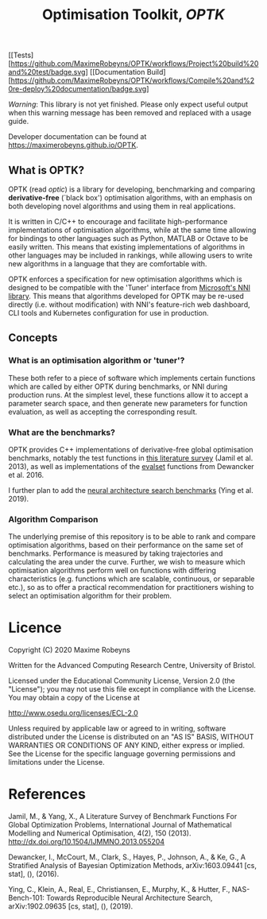 #+TITLE: Optimisation Toolkit, /OPTK/

[[Tests][https://github.com/MaximeRobeyns/OPTK/workflows/Project%20build%20and%20test/badge.svg] [[Documentation
Build][https://github.com/MaximeRobeyns/OPTK/workflows/Compile%20and%20re-deploy%20documentation/badge.svg]

/Warning/: This library is not yet finished. Please only expect useful output
when this warning message has been removed and replaced with a usage guide.

Developer documentation can be found at https://maximerobeyns.github.io/OPTK.

** What is OPTK?

OPTK (read /optic/) is a library for developing, benchmarking and comparing
*derivative-free* (`black box') optimisation algorithms, with an emphasis on
both developing novel algorithms and using them in real applications.

It is written in C/C++ to encourage and facilitate high-performance
implementations of optimisation algorithms, while at the same time allowing for
bindings to other languages such as Python, MATLAB or Octave to be easily
written. This means that existing implementations of algorithms in other
languages may be included in rankings, while allowing users to write new
algorithms in a language that they are comfortable with.

OPTK enforces a specification for new optimisation algorithms which is
designed to be compatible with the 'Tuner' interface from [[https://github.com/microsoft/nni][Microsoft's NNI
library]]. This means that algorithms developed for OPTK may be re-used directly
(i.e. without modification) with NNI's feature-rich web dashboard, CLI tools and
Kubernetes configuration for use in production.

** Concepts

*** What is an optimisation algorithm or 'tuner'?

These both refer to a piece of software which implements certain functions which
are called by either OPTK during benchmarks, or NNI during production runs. At
the simplest level, these functions allow it to accept a parameter search space,
and then generate new parameters for function evaluation, as well as accepting
the corresponding result.

*** What are the benchmarks?

OPTK provides C++ implementations of derivative-free global optimisation
benchmarks, notably the test functions in [[https://arxiv.org/abs/1308.4008][this literature survey]] (Jamil et
al. 2013), as well as implementations of the [[https://github.com/sigopt/evalset][evalset]] functions from Dewancker
et al. 2016.

I further plan to add the [[https://github.com/google-research/nasbench][neural architecture search benchmarks]] (Ying et al.
2019).

*** Algorithm Comparison

The underlying premise of this repository is to be able to rank and compare
optimisation algorithms, based on their performance on the same set of
benchmarks. Performance is measured by taking trajectories and calculating the
area under the curve. Further, we wish to measure which optimisation algorithms
perform well on functions with differing characteristics (e.g. functions which
are scalable, continuous, or separable etc.), so as to offer a practical
recommendation for practitioners wishing to select an optimisation algorithm for
their problem.


#+BEGIN_COMMENT
** Usage Guide

/Warning/ this is purely speculative

Here is the command line interface which is acting as a specification for what
the program does:

#+BEGIN_SRC bash
Usage: optk [options] algorithm...

Options:
  -b <benchmark>...   Only run the specified <benchmark>
  -o <dir>            Place the outputs into <dir>

Examples:
./optk gp_tuner
./optk -b synthetic nas -o /results/test1 smac
#+END_SRC

At the simplest level, =optk= works as a benchmarking program, which takes in an
optimisation algorithm, and will produce a set of traces (iteration, objective
value) pairs for each benchmark, which it will save in a csv file in the
=/results= directory in a file with the same name as the provided algorithm:

#+END_COMMENT

* Licence

Copyright (C) 2020 Maxime Robeyns

Written for the Advanced Computing Research Centre, University of Bristol.

Licensed under the Educational Community License, Version 2.0
(the "License"); you may not use this file except in compliance
with the License. You may obtain a copy of the License at

http://www.osedu.org/licenses/ECL-2.0

Unless required by applicable law or agreed to in writing, software
distributed under the License is distributed on an "AS IS" BASIS,
WITHOUT WARRANTIES OR CONDITIONS OF ANY KIND, either express or implied.
See the License for the specific language governing permissions and
limitations under the License.

* References

Jamil, M., & Yang, X., A Literature Survey of Benchmark Functions For Global Optimization Problems, International Journal of Mathematical Modelling and Numerical Optimisation, 4(2), 150 (2013).  http://dx.doi.org/10.1504/IJMMNO.2013.055204

Dewancker, I., McCourt, M., Clark, S., Hayes, P., Johnson, A., & Ke, G., A Stratified Analysis of Bayesian Optimization Methods, arXiv:1603.09441 [cs, stat], (),  (2016).

Ying, C., Klein, A., Real, E., Christiansen, E., Murphy, K., & Hutter, F., NAS-Bench-101: Towards Reproducible Neural Architecture Search, arXiv:1902.09635 [cs, stat], (),  (2019).
